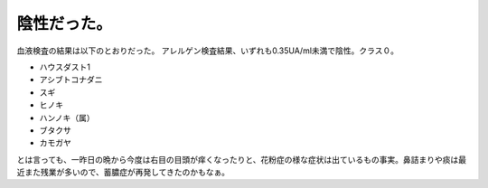 ﻿陰性だった。
############


血液検査の結果は以下のとおりだった。
アレルゲン検査結果、いずれも0.35UA/ml未満で陰性。クラス０。

* ハウスダスト1
* アシブトコナダニ
* スギ
* ヒノキ
* ハンノキ（属）
* ブタクサ
* カモガヤ

とは言っても、一昨日の晩から今度は右目の目頭が痒くなったりと、花粉症の様な症状は出ているもの事実。鼻詰まりや痰は最近また残業が多いので、蓄膿症が再発してきたのかもなぁ。



.. author:: mkouhei
.. categories:: 生活, 
.. tags::


